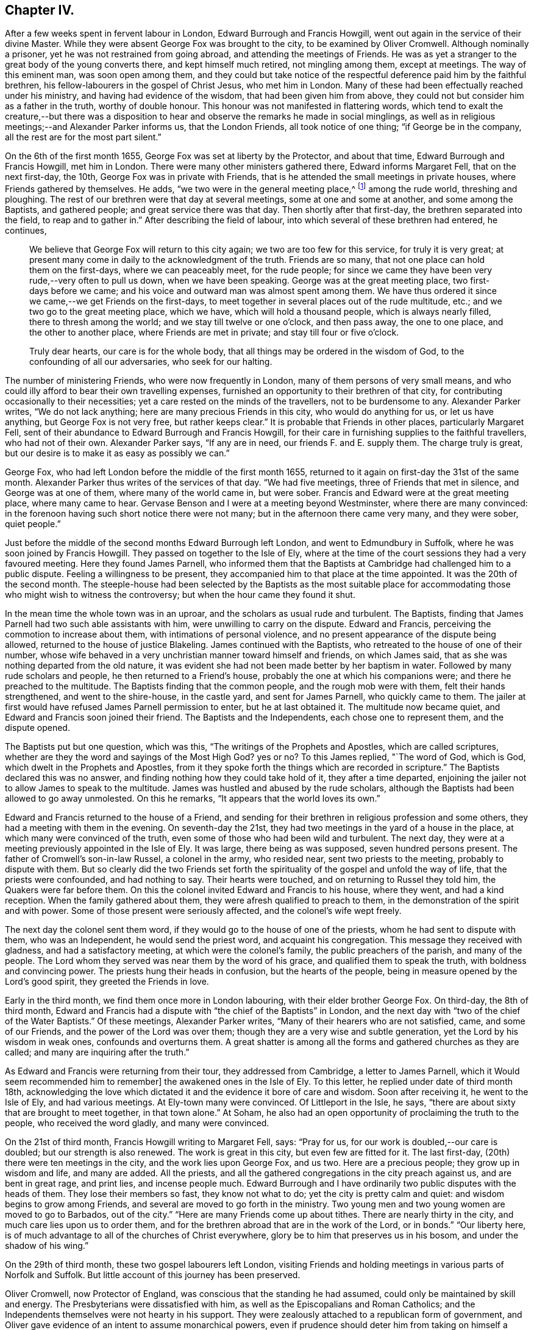 == Chapter IV.

After a few weeks spent in fervent labour in London, Edward Burrough and Francis Howgill,
went out again in the service of their divine Master.
While they were absent George Fox was brought to the city,
to be examined by Oliver Cromwell.
Although nominally a prisoner, yet he was not restrained from going abroad,
and attending the meetings of Friends.
He was as yet a stranger to the great body of the young converts there,
and kept himself much retired, not mingling among them, except at meetings.
The way of this eminent man, was soon open among them,
and they could but take notice of the respectful
deference paid him by the faithful brethren,
his fellow-labourers in the gospel of Christ Jesus, who met him in London.
Many of these had been effectually reached under his ministry,
and having had evidence of the wisdom, that had been given him from above,
they could not but consider him as a father in the truth, worthy of double honour.
This honour was not manifested in flattering words,
which tend to exalt the creature,--but there was a disposition
to hear and observe the remarks he made in social minglings,
as well as in religious meetings;--and Alexander Parker informs us,
that the London Friends, all took notice of one thing; "`if George be in the company,
all the rest are for the most part silent.`"

On the 6th of the first month 1655, George Fox was set at liberty by the Protector,
and about that time, Edward Burrough and Francis Howgill, met him in London.
There were many other ministers gathered there, Edward informs Margaret Fell,
that on the next first-day, the 10th, George Fox was in private with Friends,
that is he attended the small meetings in private houses,
where Friends gathered by themselves.
He adds, "`we two were in the general meeting place,^
footnote:[Probably the Bull and Mouth.]
among the rude world, threshing and ploughing.
The rest of our brethren were that day at several meetings,
some at one and some at another, and some among the Baptists, and gathered people;
and great service there was that day.
Then shortly after that first-day, the brethren separated into the field,
to reap and to gather in.`"
After describing the field of labour, into which several of these brethren had entered,
he continues,

[quote]
____
We believe that George Fox will return to this city again;
we two are too few for this service, for truly it is very great;
at present many come in daily to the acknowledgment of the truth.
Friends are so many, that not one place can hold them on the first-days,
where we can peaceably meet, for the rude people;
for since we came they have been very rude,--very often to pull us down,
when we have been speaking.
George was at the great meeting place, two first-days before we came;
and his voice and outward man was almost spent among them.
We have thus ordered it since we came,--we get Friends on the first-days,
to meet together in several places out of the rude multitude, etc.;
and we two go to the great meeting place, which we have,
which will hold a thousand people, which is always nearly filled,
there to thresh among the world; and we stay till twelve or one o`'clock,
and then pass away, the one to one place, and the other to another place,
where Friends are met in private; and stay till four or five o`'clock.

Truly dear hearts, our care is for the whole body,
that all things may be ordered in the wisdom of God,
to the confounding of all our adversaries, who seek for our halting.
____

The number of ministering Friends, who were now frequently in London,
many of them persons of very small means,
and who could illy afford to bear their own travelling expenses,
furnished an opportunity to their brethren of that city,
for contributing occasionally to their necessities;
yet a care rested on the minds of the travellers, not to be burdensome to any.
Alexander Parker writes, "`We do not lack anything;
here are many precious Friends in this city, who would do anything for us,
or let us have anything, but George Fox is not very free, but rather keeps clear.`"
It is probable that Friends in other places, particularly Margaret Fell,
sent of their abundance to Edward Burrough and Francis Howgill,
for their care in furnishing supplies to the faithful travellers,
who had not of their own.
Alexander Parker says, "`If any are in need, our friends F. and E. supply them.
The charge truly is great, but our desire is to make it as easy as possibly we can.`"

George Fox, who had left London before the middle of the first month 1655,
returned to it again on first-day the 31st of the same month.
Alexander Parker thus writes of the services of that day.
"`We had five meetings, three of Friends that met in silence,
and George was at one of them, where many of the world came in, but were sober.
Francis and Edward were at the great meeting place, where many came to hear.
Gervase Benson and I were at a meeting beyond Westminster,
where there are many convinced:
in the forenoon having such short notice there were not many;
but in the afternoon there came very many, and they were sober, quiet people.`"

Just before the middle of the second months Edward Burrough left London,
and went to Edmundbury in Suffolk, where he was soon joined by Francis Howgill.
They passed on together to the Isle of Ely,
where at the time of the court sessions they had a very favoured meeting.
Here they found James Parnell,
who informed them that the Baptists at Cambridge had challenged him to a public dispute.
Feeling a willingness to be present,
they accompanied him to that place at the time appointed.
It was the 20th of the second month.
The steeple-house had been selected by the Baptists as the most suitable
place for accommodating those who might wish to witness the controversy;
but when the hour came they found it shut.

In the mean time the whole town was in an uproar,
and the scholars as usual rude and turbulent.
The Baptists, finding that James Parnell had two such able assistants with him,
were unwilling to carry on the dispute.
Edward and Francis, perceiving the commotion to increase about them,
with intimations of personal violence,
and no present appearance of the dispute being allowed,
returned to the house of justice Blakeling.
James continued with the Baptists, who retreated to the house of one of their number,
whose wife behaved in a very unchristian manner toward himself and friends,
on which James said, that as she was nothing departed from the old nature,
it was evident she had not been made better by her baptism in water.
Followed by many rude scholars and people, he then returned to a Friend`'s house,
probably the one at which his companions were; and there he preached to the multitude.
The Baptists finding that the common people, and the rough mob were with them,
felt their hands strengthened, and went to the shire-house, in the castle yard,
and sent for James Parnell, who quickly came to them.
The jailer at first would have refused James Parnell permission to enter,
but he at last obtained it.
The multitude now became quiet, and Edward and Francis soon joined their friend.
The Baptists and the Independents, each chose one to represent them,
and the dispute opened.

The Baptists put but one question, which was this,
"`The writings of the Prophets and Apostles, which are called scriptures,
whether are they the word and sayings of the Most High God?
yes or no?
To this James replied, "`The word of God, which is God,
which dwelt in the Prophets and Apostles,
from it they spoke forth the things which are recorded in scripture.`"
The Baptists declared this was no answer,
and finding nothing how they could take hold of it, they after a time departed,
enjoining the jailer not to allow James to speak to the multitude.
James was hustled and abused by the rude scholars,
although the Baptists had been allowed to go away unmolested.
On this he remarks, "`It appears that the world loves its own.`"

Edward and Francis returned to the house of a Friend,
and sending for their brethren in religious profession and some others,
they had a meeting with them in the evening.
On seventh-day the 21st, they had two meetings in the yard of a house in the place,
at which many were convinced of the truth,
even some of those who had been wild and turbulent.
The next day, they were at a meeting previously appointed in the Isle of Ely.
It was large, there being as was supposed, seven hundred persons present.
The father of Cromwell`'s son-in-law Russel, a colonel in the army, who resided near,
sent two priests to the meeting, probably to dispute with them.
But so clearly did the two Friends set forth the spirituality
of the gospel and unfold the way of life,
that the priests were confounded, and had nothing to say.
Their hearts were touched, and on returning to Russel they told him,
the Quakers were far before them.
On this the colonel invited Edward and Francis to his house, where they went,
and had a kind reception.
When the family gathered about them, they were afresh qualified to preach to them,
in the demonstration of the spirit and with power.
Some of those present were seriously affected, and the colonel`'s wife wept freely.

The next day the colonel sent them word,
if they would go to the house of one of the priests,
whom he had sent to dispute with them, who was an Independent,
he would send the priest word, and acquaint his congregation.
This message they received with gladness, and had a satisfactory meeting,
at which were the colonel`'s family, the public preachers of the parish,
and many of the people.
The Lord whom they served was near them by the word of his grace,
and qualified them to speak the truth, with boldness and convincing power.
The priests hung their heads in confusion, but the hearts of the people,
being in measure opened by the Lord`'s good spirit, they greeted the Friends in love.

Early in the third month, we find them once more in London labouring,
with their elder brother George Fox.
On third-day, the 8th of third month,
Edward and Francis had a dispute with "`the chief of the Baptists`" in London,
and the next day with "`two of the chief of the Water Baptists.`"
Of these meetings, Alexander Parker writes,
"`Many of their hearers who are not satisfied, came, and some of our Friends,
and the power of the Lord was over them;
though they are a very wise and subtle generation,
yet the Lord by his wisdom in weak ones, confounds and overturns them.
A great shatter is among all the forms and gathered churches as they are called;
and many are inquiring after the truth.`"

As Edward and Francis were returning from their tour, they addressed from Cambridge,
a letter to James Parnell, which it Would seem recommended him to remember]
the awakened ones in the Isle of Ely.
To this letter, he replied under date of third month 18th,
acknowledging the love which dictated it and the evidence it bore of care and wisdom.
Soon after receiving it, he went to the Isle of Ely, and had various meetings.
At Ely-town many were convinced.
Of Littleport in the Isle, he says,
"`there are about sixty that are brought to meet together, in that town alone.`"
At Soham, he also had an open opportunity of proclaiming the truth to the people,
who received the word gladly, and many were convinced.

On the 21st of third month, Francis Howgill writing to Margaret Fell, says:
"`Pray for us, for our work is doubled,--our care is doubled;
but our strength is also renewed.
The work is great in this city, but even few are fitted for it.
The last first-day, (20th) there were ten meetings in the city,
and the work lies upon George Fox, and us two.
Here are a precious people; they grow up in wisdom and life, and many are added.
All the priests, and all the gathered congregations in the city preach against us,
and are bent in great rage, and print lies, and incense people much.
Edward Burrough and I have ordinarily two public disputes with the heads of them.
They lose their members so fast, they know not what to do;
yet the city is pretty calm and quiet: and wisdom begins to grow among Friends,
and several are moved to go forth in the ministry.
Two young men and two young women are moved to go to Barbados, out of the city.`"
"`Here are many Friends come up about tithes.
There are nearly thirty in the city, and much care lies upon us to order them,
and for the brethren abroad that are in the work of the Lord, or in bonds.`"
"`Our liberty here, is of much advantage to all of the churches of Christ everywhere,
glory be to him that preserves us in his bosom, and under the shadow of his wing.`"

On the 29th of third month, these two gospel labourers left London,
visiting Friends and holding meetings in various parts of Norfolk and Suffolk.
But little account of this journey has been preserved.

Oliver Cromwell, now Protector of England,
was conscious that the standing he had assumed,
could only be maintained by skill and energy.
The Presbyterians were dissatisfied with him,
as well as the Episcopalians and Roman Catholics;
and the Independents themselves were not hearty in his support.
They were zealously attached to a republican form of government,
and Oliver gave evidence of an intent to assume monarchical powers,
even if prudence should deter him from taking on himself a kingly title.
In this situation he displayed his customary vigour of mind.
It would be foreign to this work, to trace the manner in which he quelled insurrection,
and secured and increased his power.
But one of his acts, intended to support his usurpations,
occasioned much suffering to the Society of Friends.
With the sanction of his council, he issued a proclamation, directing that an oath,
abjuring "`Popish supremacy,`" should be required of the people of England.
While George Fox, Edward Burrough,
Francis Howgill and other concerned Friends were in London,
during the early part of the third month, this year,
they prepared "`a declaration against popery.`"
This was intended to show,
that though they could take no oaths to evidence their feelings,
they were yet opposed to all popery, popish rites and observances,
whether found in the church of Rome, or in those called reformed churches.

This declaration commences with showing, that the people of God, in scorn called Quakers,
could not swear, because they observed the doctrine of Christ Jesus and his apostles,
who said, "`swear not at all, neither by heaven, neither by the earth,
neither by any other oath; but let your yes be yes, and your no no,
lest you fall into condemnation.`"
It then stated,
that they denied and condemned all popish ways and supremacy over the Catholic church,
and in confirmation of this condemnation alluded
to the many Friends who had suffered in England,
under laws made to protect the Jesuits, crucifixes and images,
which laws the priests of nominally reformed churches, now kept as their guard.
They bear a decided testimony against that power in England,
which would force men`'s consciences, either to take oaths,
or to conform to their outward established ordinances.
"`Bread and wine, say they, are carnal; which our Lord Jesus Christ`'s body is not,
but is precious.
He saw no corruption, and is a mystery, which bread and wine are not,
let them consecrate them ever so.`"
"`We deny the sacrament, for we know there is no scripture for it.
The Lord`'s supper is not carnal.
He will make his abode with us, and sup with us.
His body is glorious, and not beggarly elements, as outward bread and wine.
This is the blood of Jesus, which washes away our sins;--and this is the body of Jesus,
which makes us free from the law.
So we do deny and condemn all that worship, that sacrament of elements of bread and wine,
and that supper which stands in those things.
We witness Christ to be come, who is the sum and substance,
and need not have a remembrance of any element.
We which be dead with Christ, live in his life, out of the beggarly elements.
Again, we deny that there is any purgatory, and declare against it,
knowing the blood of Jesus, which cleanses from sin; and him who takes away our sin,
and destroys the works of the devil.`"
"`We do deny all their consecrated host, crucifixes and images,
and they are not to be worshipped.`"
"`We declare against the Papists, and them which say salvation is to be merited by works,
for then it is not of faith in him, who was not born by the will of man.
We deny the word merit, and know that man does not attain anything by his will.`"
"`Who are in Christ, are new creatures.
To them there is no condemnation, who walk not after the flesh, but after the spirit.
So everyone shall have a reward according to his works, whether they be good or evil.`"

After warning the people of England against persecution,
and giving two instances of suffering for not swearing,
they sum up the declaration by saying, they deny "`the Pope,
and his supremacy and authority over the Catholic church in general,
and over every one of themselves in particular.
And do believe and know,
that there is not any transubstantiation in the called sacrament of the Lord`'s supper;
or in the element of bread and wine, after consecration thereof by any person whatsoever.
They and every of them, the people of God called Quakers,
do believe and know that there is not any purgatory: and that the consecrated host,
crucifixes or images, ought not to be worshipped,
neither that any worship is due to any of them.
They and every of them also believe and know, that salvation cannot be merited by works,
and all doctrines and affirmations of the said points,
we do renounce and witness against.
They do deny all equivocation, mental reservation, and secret evasion whatsoever;
speaking the words of truth in plainness by the help of God;
and in so doing are persecuted, stoned, stocked, mocked, reproached and imprisoned,
by those who cannot endure plainness of speech; who are equivocators, mental reservers,
and secret evaders.`"

Anthony Pearson,
Gervase Benson and Thomas Aldam took a copy of this
declaration and presented it to Oliver Cromwell,
on the 28th of the third month.
They told him that though the oath of abjuration was given forth for Baptists to take,
yet many corrupt justices, knowing that Friends could not swear,
would make a spoil of them, by tendering it to them.
Oliver replied, "`It was never intended for them: I never so intended it.`"
He was very moderate in his demeanor towards the Friends,
and promised to read the papers they brought.
